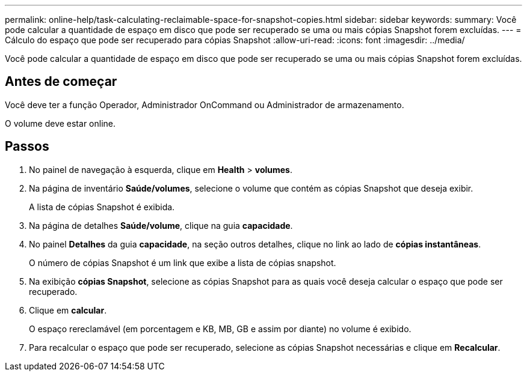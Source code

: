 ---
permalink: online-help/task-calculating-reclaimable-space-for-snapshot-copies.html 
sidebar: sidebar 
keywords:  
summary: Você pode calcular a quantidade de espaço em disco que pode ser recuperado se uma ou mais cópias Snapshot forem excluídas. 
---
= Cálculo do espaço que pode ser recuperado para cópias Snapshot
:allow-uri-read: 
:icons: font
:imagesdir: ../media/


[role="lead"]
Você pode calcular a quantidade de espaço em disco que pode ser recuperado se uma ou mais cópias Snapshot forem excluídas.



== Antes de começar

Você deve ter a função Operador, Administrador OnCommand ou Administrador de armazenamento.

O volume deve estar online.



== Passos

. No painel de navegação à esquerda, clique em *Health* > *volumes*.
. Na página de inventário *Saúde/volumes*, selecione o volume que contém as cópias Snapshot que deseja exibir.
+
A lista de cópias Snapshot é exibida.

. Na página de detalhes *Saúde/volume*, clique na guia *capacidade*.
. No painel *Detalhes* da guia *capacidade*, na seção outros detalhes, clique no link ao lado de *cópias instantâneas*.
+
O número de cópias Snapshot é um link que exibe a lista de cópias snapshot.

. Na exibição *cópias Snapshot*, selecione as cópias Snapshot para as quais você deseja calcular o espaço que pode ser recuperado.
. Clique em *calcular*.
+
O espaço rereclamável (em porcentagem e KB, MB, GB e assim por diante) no volume é exibido.

. Para recalcular o espaço que pode ser recuperado, selecione as cópias Snapshot necessárias e clique em *Recalcular*.


